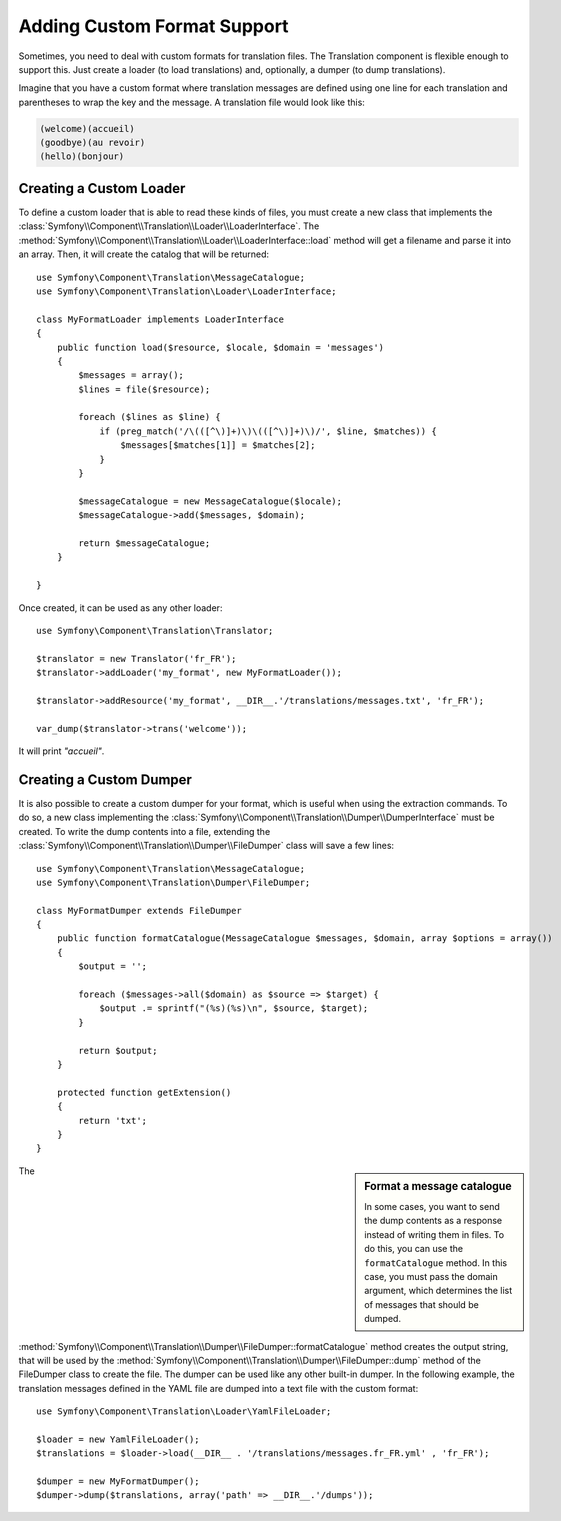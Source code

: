 .. index::
    single: Translation; Adding Custom Format Support

Adding Custom Format Support
============================

Sometimes, you need to deal with custom formats for translation files. The
Translation component is flexible enough to support this. Just create a
loader (to load translations) and, optionally, a dumper (to dump translations).

Imagine that you have a custom format where translation messages are defined
using one line for each translation and parentheses to wrap the key and the
message. A translation file would look like this:

.. code-block:: text

    (welcome)(accueil)
    (goodbye)(au revoir)
    (hello)(bonjour)

.. _components-translation-custom-loader:

Creating a Custom Loader
------------------------

To define a custom loader that is able to read these kinds of files, you must create a
new class that implements the
:class:`Symfony\\Component\\Translation\\Loader\\LoaderInterface`. The
:method:`Symfony\\Component\\Translation\\Loader\\LoaderInterface::load`
method will get a filename and parse it into an array. Then, it will
create the catalog that will be returned::

    use Symfony\Component\Translation\MessageCatalogue;
    use Symfony\Component\Translation\Loader\LoaderInterface;

    class MyFormatLoader implements LoaderInterface
    {
        public function load($resource, $locale, $domain = 'messages')
        {
            $messages = array();
            $lines = file($resource);

            foreach ($lines as $line) {
                if (preg_match('/\(([^\)]+)\)\(([^\)]+)\)/', $line, $matches)) {
                    $messages[$matches[1]] = $matches[2];
                }
            }

            $messageCatalogue = new MessageCatalogue($locale);
            $messageCatalogue->add($messages, $domain);

            return $messageCatalogue;
        }

    }

Once created, it can be used as any other loader::

    use Symfony\Component\Translation\Translator;

    $translator = new Translator('fr_FR');
    $translator->addLoader('my_format', new MyFormatLoader());

    $translator->addResource('my_format', __DIR__.'/translations/messages.txt', 'fr_FR');

    var_dump($translator->trans('welcome'));

It will print *"accueil"*.

.. _components-translation-custom-dumper:

Creating a Custom Dumper
------------------------

It is also possible to create a custom dumper for your format, which is
useful when using the extraction commands. To do so, a new class
implementing the
:class:`Symfony\\Component\\Translation\\Dumper\\DumperInterface`
must be created. To write the dump contents into a file, extending the
:class:`Symfony\\Component\\Translation\\Dumper\\FileDumper` class
will save a few lines::

    use Symfony\Component\Translation\MessageCatalogue;
    use Symfony\Component\Translation\Dumper\FileDumper;

    class MyFormatDumper extends FileDumper
    {
        public function formatCatalogue(MessageCatalogue $messages, $domain, array $options = array())
        {
            $output = '';

            foreach ($messages->all($domain) as $source => $target) {
                $output .= sprintf("(%s)(%s)\n", $source, $target);
            }

            return $output;
        }

        protected function getExtension()
        {
            return 'txt';
        }
    }

.. sidebar:: Format a message catalogue

    In some cases, you want to send the dump contents as a response instead of
    writing them in files.  To do this, you can use the ``formatCatalogue``
    method. In this case, you must pass the domain argument, which determines
    the list of messages that should be dumped.

The :method:`Symfony\\Component\\Translation\\Dumper\\FileDumper::formatCatalogue`
method creates the output string, that will be used by the
:method:`Symfony\\Component\\Translation\\Dumper\\FileDumper::dump` method
of the FileDumper class to create the file. The dumper can be used like any other
built-in dumper. In the following example, the translation messages defined in the
YAML file are dumped into a text file with the custom format::

    use Symfony\Component\Translation\Loader\YamlFileLoader;

    $loader = new YamlFileLoader();
    $translations = $loader->load(__DIR__ . '/translations/messages.fr_FR.yml' , 'fr_FR');

    $dumper = new MyFormatDumper();
    $dumper->dump($translations, array('path' => __DIR__.'/dumps'));

.. ready: no
.. revision: 22fd27b9c43ba18a132185fa7f32b6dbf3b8b774
